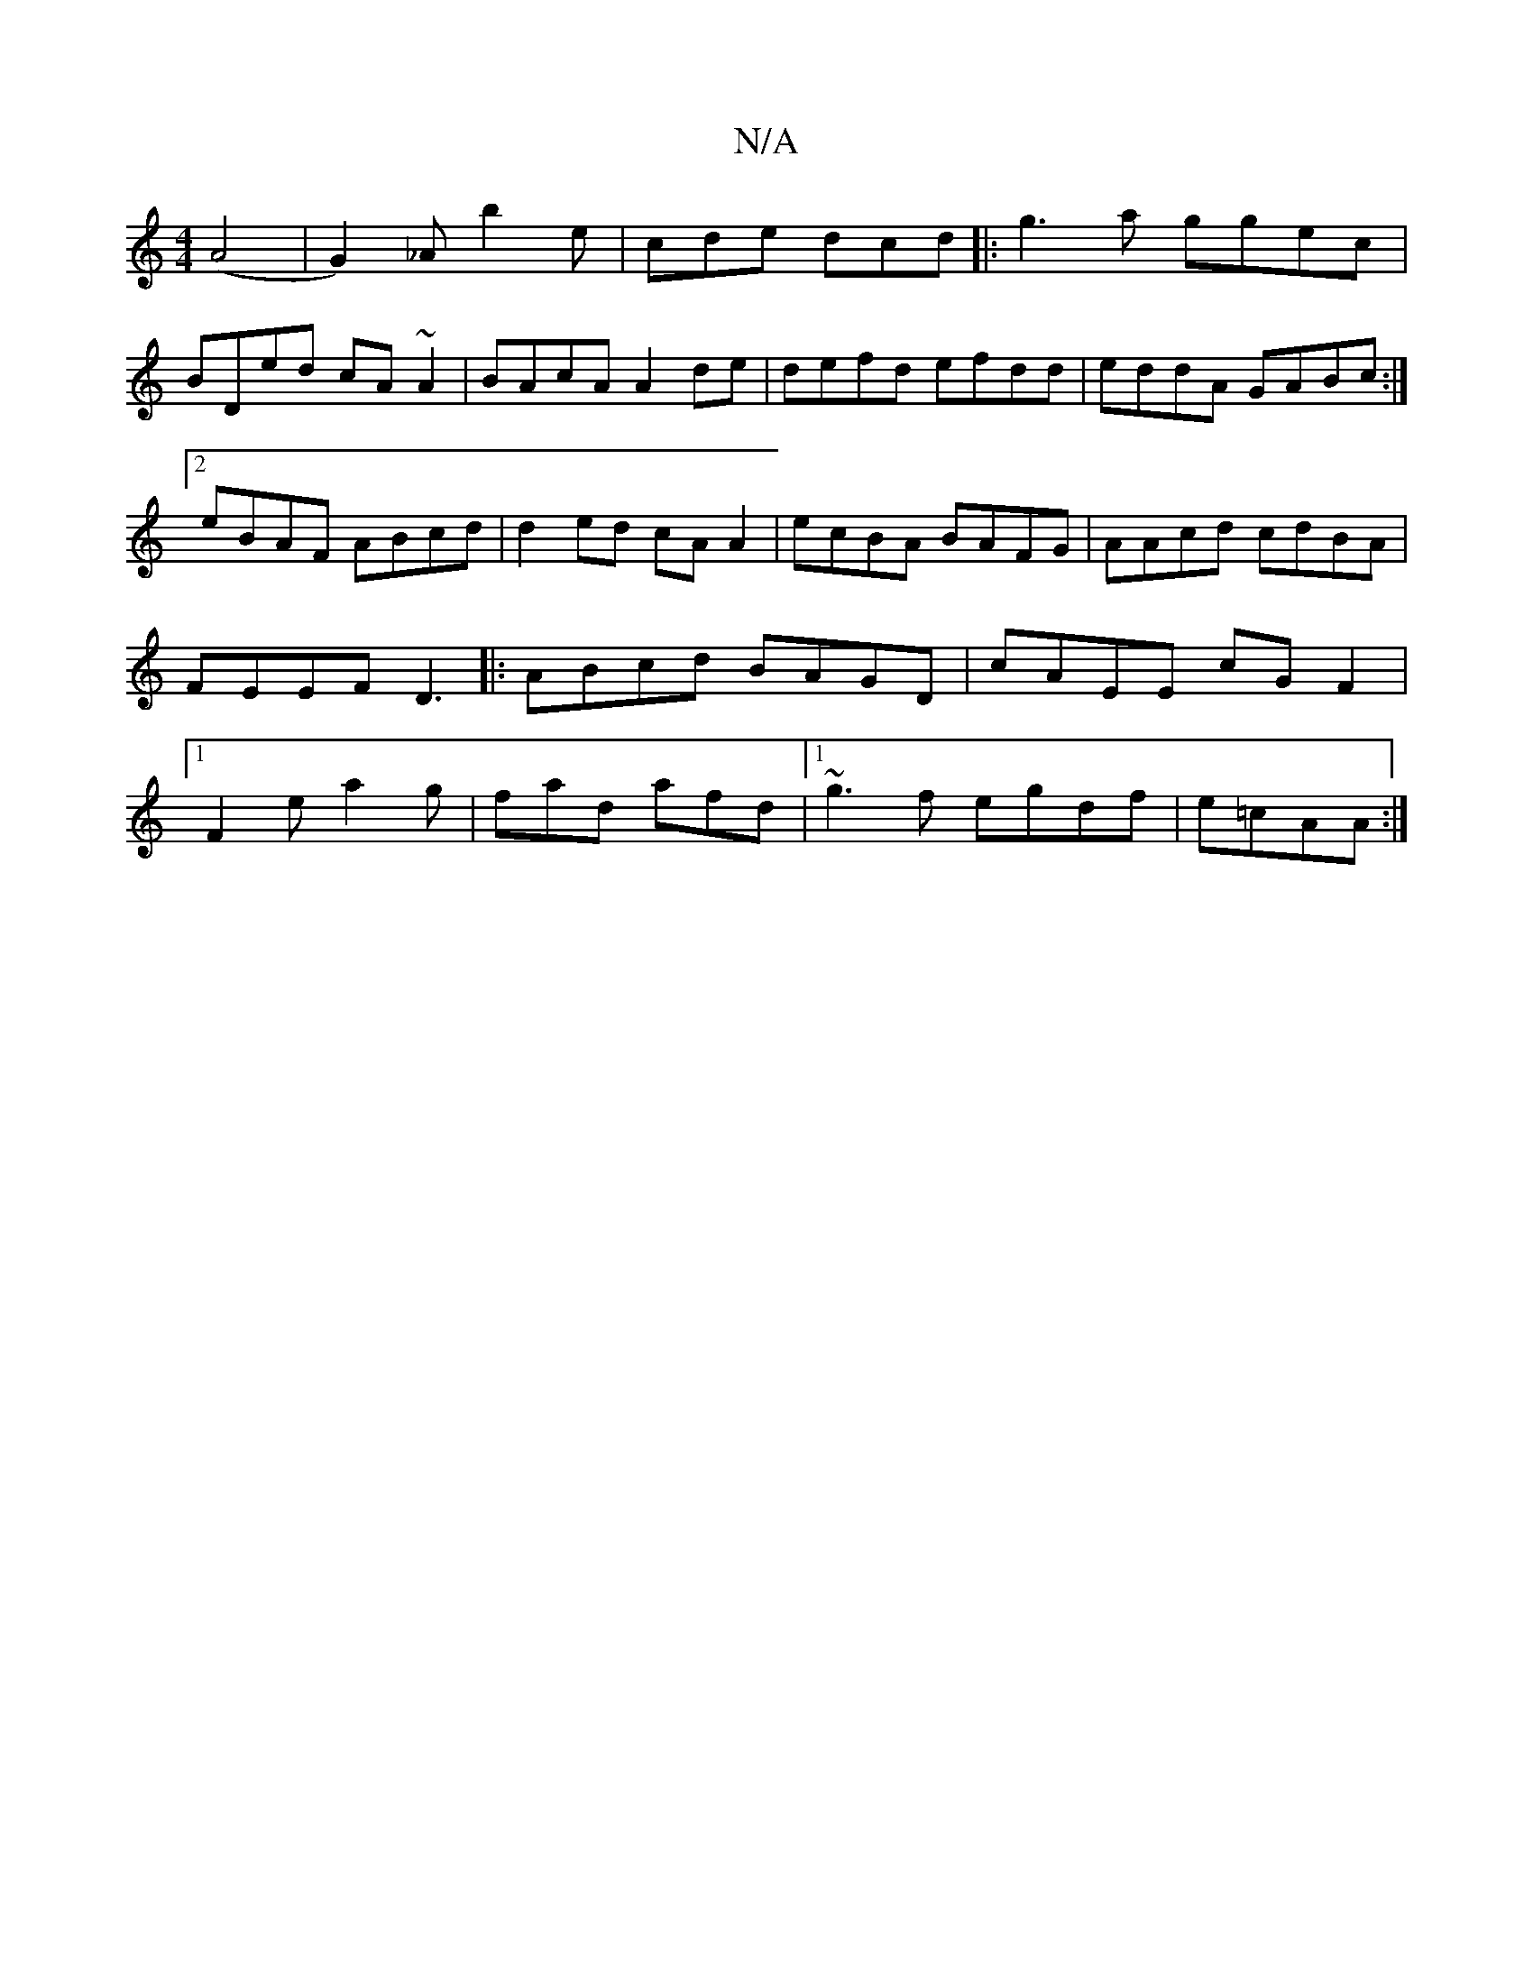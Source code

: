 X:1
T:N/A
M:4/4
R:N/A
K:Cmajor
(A4|G2)_A b2 e | cde dcd |: g3a ggec |
BDed cA~A2|BAcA A2de | defd efdd|eddA GABc:|2 eBAF ABcd|d2ed cAA2|ecBA BAFG|AAcd cdBA|FEEF D3|: ABcd BAGD|cAEE cGF2|1 F2e a2g | fad afd |1 ~g3f egdf|e=cAA :|

|: